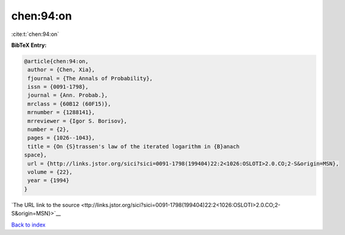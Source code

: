 chen:94:on
==========

:cite:t:`chen:94:on`

**BibTeX Entry:**

.. code-block:: bibtex

   @article{chen:94:on,
    author = {Chen, Xia},
    fjournal = {The Annals of Probability},
    issn = {0091-1798},
    journal = {Ann. Probab.},
    mrclass = {60B12 (60F15)},
    mrnumber = {1288141},
    mrreviewer = {Igor S. Borisov},
    number = {2},
    pages = {1026--1043},
    title = {On {S}trassen's law of the iterated logarithm in {B}anach
   space},
    url = {http://links.jstor.org/sici?sici=0091-1798(199404)22:2<1026:OSLOTI>2.0.CO;2-S&origin=MSN},
    volume = {22},
    year = {1994}
   }

`The URL link to the source <ttp://links.jstor.org/sici?sici=0091-1798(199404)22:2<1026:OSLOTI>2.0.CO;2-S&origin=MSN}>`__


`Back to index <../By-Cite-Keys.html>`__
